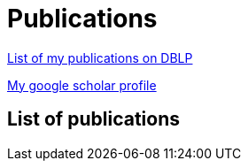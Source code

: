 :page-layout: page
:page-permalink: /publications/
= Publications

link:http://dblp.uni-trier.de/pers/hd/b/B=uacute=r:M=aacute=rton[List of my publications on DBLP]

link:https://scholar.google.ca/citations?user=ipzVvYsAAAAJ&hl=en[My google scholar profile]

== List of publications

+++++
<script src="https://bibbase.org/show?bib=https%3A%2F%2Fraw.githubusercontent.com%2Fimbur%2Fimbur.github.io%2Fcontent%2Fmarton-bur-bibliography.bib&jsonp=1"></script> 
+++++
